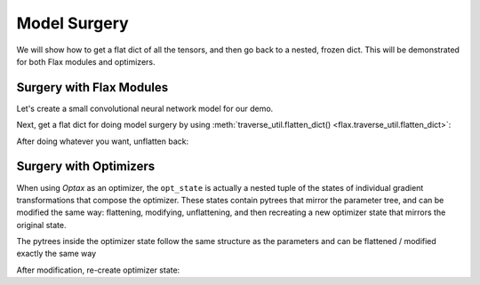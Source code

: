 Model Surgery
==============================

.. testsetup::

  import functools

  import jax
  import jax.numpy as jnp
  from flax import traverse_util
  from flax import linen as nn
  from flax.core import freeze
  import jax
  import optax

We will show how to get a flat dict of all the tensors, and then go back to a
nested, frozen dict. This will be demonstrated for both Flax modules and optimizers.

Surgery with Flax Modules
--------------------------------

Let's create a small convolutional neural network model for our demo.

.. testcode::

  import jax
  import jax.numpy as jnp
  from flax import traverse_util
  from flax import linen as nn
  from flax.core import freeze

  class CNN(nn.Module):
    @nn.compact
    def __call__(self, x):
      x = nn.Conv(features=32, kernel_size=(3, 3))(x)
      x = nn.relu(x)
      x = nn.avg_pool(x, window_shape=(2, 2), strides=(2, 2))
      x = nn.Conv(features=64, kernel_size=(3, 3))(x)
      x = nn.relu(x)
      x = nn.avg_pool(x, window_shape=(2, 2), strides=(2, 2))
      x = x.reshape((x.shape[0], -1))
      x = nn.Dense(features=256)(x)
      x = nn.relu(x)
      x = nn.Dense(features=10)(x)
      x = nn.log_softmax(x)
      return x

  def get_initial_params(rng):
    init_shape = jnp.ones((1, 28, 28, 1), jnp.float32)
    initial_params = CNN().init(rng, init_shape)['params']
    return initial_params

  key = jax.random.PRNGKey(0)
  params = get_initial_params(key)

  print(jax.tree_util.tree_map(jnp.shape, params))

.. testoutput::

  FrozenDict({
      Conv_0: {
          bias: (32,),
          kernel: (3, 3, 1, 32),
      },
      Conv_1: {
          bias: (64,),
          kernel: (3, 3, 32, 64),
      },
      Dense_0: {
          bias: (256,),
          kernel: (3136, 256),
      },
      Dense_1: {
          bias: (10,),
          kernel: (256, 10),
      },
  })


Next, get a flat dict for doing model surgery by using :meth:`traverse_util.flatten_dict() <flax.traverse_util.flatten_dict>`:

.. testcode::

  # Get flattened-key: value list.
  flat_params = traverse_util.flatten_dict(params)
  print(jax.tree_util.tree_map(jnp.shape, flat_params))

.. testoutput::
  :options: +NORMALIZE_WHITESPACE

  {('Conv_0', 'bias'): (32,),
   ('Conv_0', 'kernel'): (3, 3, 1, 32),
   ('Conv_1', 'bias'): (64,),
   ('Conv_1', 'kernel'): (3, 3, 32, 64),
   ('Dense_0', 'bias'): (256,),
   ('Dense_0', 'kernel'): (3136, 256),
   ('Dense_1', 'bias'): (10,),
   ('Dense_1', 'kernel'): (256, 10)}

After doing whatever you want, unflatten back:

.. testcode::

  # Unflatten.
  unflat_params = traverse_util.unflatten_dict(flat_params)
  # Refreeze.
  unflat_params = freeze(unflat_params)
  print(jax.tree_util.tree_map(jnp.shape, unflat_params))

.. testoutput::
  :options: +NORMALIZE_WHITESPACE

  FrozenDict({
      Conv_0: {
          bias: (32,),
          kernel: (3, 3, 1, 32),
      },
      Conv_1: {
          bias: (64,),
          kernel: (3, 3, 32, 64),
      },
      Dense_0: {
          bias: (256,),
          kernel: (3136, 256),
      },
      Dense_1: {
          bias: (10,),
          kernel: (256, 10),
      },
  })

Surgery with Optimizers
--------------------------------

When using `Optax` as an optimizer, the ``opt_state`` is actually a nested tuple
of the states of individual gradient transformations that compose the optimizer.
These states contain pytrees that mirror the parameter tree, and can be modified
the same way: flattening, modifying, unflattening, and then recreating a new
optimizer state that mirrors the original state.

.. testcode::

  import optax

  tx = optax.adam(1.0)
  opt_state = tx.init(params)

  # The optimizer state is a tuple of gradient transformation states.
  print(jax.tree_util.tree_map(jnp.shape, opt_state))

.. testoutput::
  :options: +NORMALIZE_WHITESPACE

  (ScaleByAdamState(count=(), mu=FrozenDict({
      Conv_0: { bias: (32,), kernel: (3, 3, 1, 32), },
      Conv_1: { bias: (64,), kernel: (3, 3, 32, 64), },
      Dense_0: { bias: (256,), kernel: (3136, 256), },
      Dense_1: { bias: (10,), kernel: (256, 10), },
  }), nu=FrozenDict({
      Conv_0: { bias: (32,), kernel: (3, 3, 1, 32), },
      Conv_1: { bias: (64,), kernel: (3, 3, 32, 64), },
      Dense_0: { bias: (256,), kernel: (3136, 256), },
      Dense_1: { bias: (10,), kernel: (256, 10), },
  })), EmptyState())

The pytrees inside the optimizer state follow the same structure as the
parameters and can be flattened / modified exactly the same way

.. testcode::

  flat_mu = traverse_util.flatten_dict(opt_state[0].mu)
  flat_nu = traverse_util.flatten_dict(opt_state[0].nu)

  print(jax.tree_util.tree_map(jnp.shape, flat_mu))

.. testoutput::
  :options: +NORMALIZE_WHITESPACE

  {('Conv_0', 'bias'): (32,),
   ('Conv_0', 'kernel'): (3, 3, 1, 32),
   ('Conv_1', 'bias'): (64,),
   ('Conv_1', 'kernel'): (3, 3, 32, 64),
   ('Dense_0', 'bias'): (256,),
   ('Dense_0', 'kernel'): (3136, 256),
   ('Dense_1', 'bias'): (10,),
   ('Dense_1', 'kernel'): (256, 10)}

After modification, re-create optimizer state:

.. testcode::

  opt_state = (
      opt_state[0]._replace(
          mu=traverse_util.unflatten_dict(flat_mu),
          nu=traverse_util.unflatten_dict(flat_nu),
      ),
  ) + opt_state[1:]

